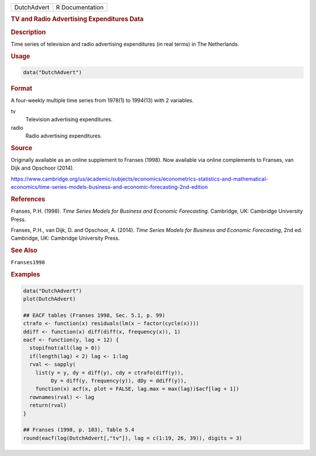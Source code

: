 .. container::

   =========== ===============
   DutchAdvert R Documentation
   =========== ===============

   .. rubric:: TV and Radio Advertising Expenditures Data
      :name: DutchAdvert

   .. rubric:: Description
      :name: description

   Time series of television and radio advertising expenditures (in real
   terms) in The Netherlands.

   .. rubric:: Usage
      :name: usage

   .. code:: R

      data("DutchAdvert")

   .. rubric:: Format
      :name: format

   A four-weekly multiple time series from 1978(1) to 1994(13) with 2
   variables.

   tv
      Television advertising expenditures.

   radio
      Radio advertising expenditures.

   .. rubric:: Source
      :name: source

   Originally available as an online supplement to Franses (1998). Now
   available via online complements to Franses, van Dijk and Opschoor
   (2014).

   https://www.cambridge.org/us/academic/subjects/economics/econometrics-statistics-and-mathematical-economics/time-series-models-business-and-economic-forecasting-2nd-edition

   .. rubric:: References
      :name: references

   Franses, P.H. (1998). *Time Series Models for Business and Economic
   Forecasting*. Cambridge, UK: Cambridge University Press.

   Franses, P.H., van Dijk, D. and Opschoor, A. (2014). *Time Series
   Models for Business and Economic Forecasting*, 2nd ed. Cambridge, UK:
   Cambridge University Press.

   .. rubric:: See Also
      :name: see-also

   ``Franses1998``

   .. rubric:: Examples
      :name: examples

   .. code:: R

      data("DutchAdvert")
      plot(DutchAdvert)

      ## EACF tables (Franses 1998, Sec. 5.1, p. 99)
      ctrafo <- function(x) residuals(lm(x ~ factor(cycle(x))))
      ddiff <- function(x) diff(diff(x, frequency(x)), 1)
      eacf <- function(y, lag = 12) {
        stopifnot(all(lag > 0))
        if(length(lag) < 2) lag <- 1:lag
        rval <- sapply(
          list(y = y, dy = diff(y), cdy = ctrafo(diff(y)),
               Dy = diff(y, frequency(y)), dDy = ddiff(y)),
          function(x) acf(x, plot = FALSE, lag.max = max(lag))$acf[lag + 1])
        rownames(rval) <- lag
        return(rval)
      }

      ## Franses (1998, p. 103), Table 5.4
      round(eacf(log(DutchAdvert[,"tv"]), lag = c(1:19, 26, 39)), digits = 3)
